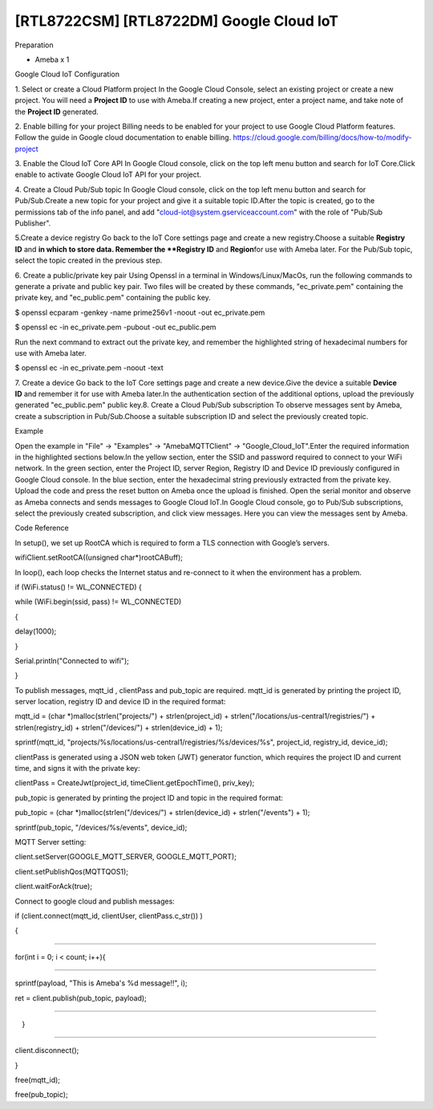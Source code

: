 [RTL8722CSM] [RTL8722DM] Google Cloud IoT
============================================
Preparation

-  Ameba x 1

Google Cloud IoT Configuration

1. Select or create a Cloud Platform project In the Google Cloud
Console, select an existing project or create a new project. You will
need a **Project ID** to use with Ameba.\ |1|\ If creating a new
project, enter a project name, and take note of the **Project ID** generated.
\ |image1|\ 

2. Enable billing for your project Billing
needs to be enabled for your project to use Google Cloud Platform
features. Follow the guide in Google cloud documentation to enable
billing. https://cloud.google.com/billing/docs/how-to/modify-project 

3. Enable the Cloud IoT Core API In Google Cloud console, click on the top
left menu button and search for IoT Core.\ |image2|\ Click enable to
activate Google Cloud IoT API for your project.\ |image3|\ 

4. Create a Cloud Pub\/Sub topic In Google Cloud console, click on the top left menu
button and search for Pub\/Sub.\ |image4|\ Create a new topic for your
project and give it a suitable topic ID.\ |image5|\ |image6|\ After the
topic is created, go to the permissions tab of the info panel, and add
"cloud-iot@system.gserviceaccount.com" with the role of "Pub\/Sub
Publisher".

\ |image7|\ |image8|\ |image9|\ 

5.Create a device registry Go back to the IoT Core settings page and create a new
registry.\ |image10|\ |image11|\ Choose a suitable **Registry ID** and
**\ in which to store data. Remember
the **Registry ID** and **Region**\ for use with Ameba later. For the
Pub/Sub topic, select the topic created in the previous
step.\ |image12|\ 

6. Create a public/private key pair Using Openssl in a
terminal in Windows/Linux/MacOs, run the following commands to generate
a private and public key pair. Two files will be created by these
commands, "ec_private.pem" containing the private key, and
"ec_public.pem" containing the public key.

$ openssl ecparam -genkey -name prime256v1 -noout -out ec_private.pem

$ openssl ec -in ec_private.pem -pubout -out ec_public.pem

|image13|\ Run the next command to extract out the private key, and
remember the highlighted string of hexadecimal numbers for use with
Ameba later.

$ openssl ec -in ec_private.pem -noout -text

|image14|\ 7. Create a device Go back to the IoT Core settings page and
create a new device.\ |image15|\ Give the device a suitable **Device
ID** and remember it for use with Ameba later.\ |image16|\ In the
authentication section of the additional options, upload the previously
generated "ec_public.pem" public key.\ |image17|\ 8. Create a Cloud
Pub/Sub subscription To observe messages sent by Ameba, create a
subscription in Pub/Sub.\ |image18|\ Choose a suitable subscription ID
and select the previously created topic.\ |image19|

Example

Open the example in "File" -> "Examples" -> "AmebaMQTTClient" ->
"Google_Cloud_IoT".\ |image20|\ Enter the required information in the
highlighted sections below.\ |image21|\ In the yellow section, enter the
SSID and password required to connect to your WiFi network. In the green
section, enter the Project ID, server Region, Registry ID and Device ID
previously configured in Google Cloud console. In the blue section,
enter the hexadecimal string previously extracted from the private key.
Upload the code and press the reset button on Ameba once the upload is
finished. Open the serial monitor and observe as Ameba connects and
sends messages to Google Cloud IoT.\ |image22|\ In Google Cloud console,
go to Pub/Sub subscriptions, select the previously created subscription,
and click view messages. Here you can view the messages sent by
Ameba.\ |image23|\ |image24|

Code Reference

In setup(), we set up RootCA which is required to form a TLS connection
with Google’s servers.

wifiClient.setRootCA((unsigned char*)rootCABuff);

In loop(), each loop checks the Internet status and re-connect to it
when the environment has a problem.

if (WiFi.status() != WL_CONNECTED) {

while (WiFi.begin(ssid, pass) != WL_CONNECTED)

{

delay(1000);

}

Serial.println("Connected to wifi");

}

To publish messages, mqtt_id , clientPass and pub_topic are required.
mqtt_id is generated by printing the project ID, server location,
registry ID and device ID in the required format:

mqtt_id = (char \*)malloc(strlen("projects/") + strlen(project_id) +
strlen("/locations/us-central1/registries/") + strlen(registry_id) +
strlen("/devices/") + strlen(device_id) + 1);

sprintf(mqtt_id,
"projects/%s/locations/us-central1/registries/%s/devices/%s",
project_id, registry_id, device_id);

clientPass is generated using a JSON web token (JWT) generator function,
which requires the project ID and current time, and signs it with the
private key:

clientPass = CreateJwt(project_id, timeClient.getEpochTime(), priv_key);

pub_topic is generated by printing the project ID and topic in the
required format:

pub_topic = (char \*)malloc(strlen("/devices/") + strlen(device_id) +
strlen("/events") + 1);

sprintf(pub_topic, "/devices/%s/events", device_id);

MQTT Server setting:

client.setServer(GOOGLE_MQTT_SERVER, GOOGLE_MQTT_PORT);

client.setPublishQos(MQTTQOS1);

client.waitForAck(true);

Connect to google cloud and publish messages:

if (client.connect(mqtt_id, clientUser, clientPass.c_str()) )

{

..........

for(int i = 0; i < count; i++){

..........

sprintf(payload, "This is Ameba's %d message!!", i);

ret = client.publish(pub_topic, payload);

..........

　}

..........

client.disconnect();

}

free(mqtt_id);

free(pub_topic);

.. |1| image:: ../media/[RTL8722CSM]_[RTL8722DM]_Google_Cloud_IoT/image1.png
   :width: 6.5in
   :height: 5.43681in
.. |image1| image:: ../media/[RTL8722CSM]_[RTL8722DM]_Google_Cloud_IoT/image2.png
   :width: 6.5in
   :height: 5.43681in
.. |image2| image:: ../media/[RTL8722CSM]_[RTL8722DM]_Google_Cloud_IoT/image3.png
   :width: 6.5in
   :height: 5.43681in
.. |image3| image:: ../media/[RTL8722CSM]_[RTL8722DM]_Google_Cloud_IoT/image4.png
   :width: 6.5in
   :height: 5.43681in
.. |image4| image:: ../media/[RTL8722CSM]_[RTL8722DM]_Google_Cloud_IoT/image5.png
   :width: 6.5in
   :height: 5.43681in
.. |image5| image:: ../media/[RTL8722CSM]_[RTL8722DM]_Google_Cloud_IoT/image6.png
   :width: 6.5in
   :height: 5.43681in
.. |image6| image:: ../media/[RTL8722CSM]_[RTL8722DM]_Google_Cloud_IoT/image7.png
   :width: 6.5in
   :height: 5.43681in
.. |image7| image:: ../media/[RTL8722CSM]_[RTL8722DM]_Google_Cloud_IoT/image8.png
   :width: 6.5in
   :height: 5.43681in
.. |image8| image:: ../media/[RTL8722CSM]_[RTL8722DM]_Google_Cloud_IoT/image9.png
   :width: 6.5in
   :height: 5.43681in
.. |image9| image:: ../media/[RTL8722CSM]_[RTL8722DM]_Google_Cloud_IoT/image10.png
   :width: 6.5in
   :height: 5.43681in
.. |image10| image:: ../media/[RTL8722CSM]_[RTL8722DM]_Google_Cloud_IoT/image3.png
   :width: 6.5in
   :height: 5.43681in
.. |image11| image:: ../media/[RTL8722CSM]_[RTL8722DM]_Google_Cloud_IoT/image11.png
   :width: 6.5in
   :height: 5.43681in
.. |image12| image:: ../media/[RTL8722CSM]_[RTL8722DM]_Google_Cloud_IoT/image12.png
   :width: 6.5in
   :height: 5.43681in
.. |image13| image:: ../media/[RTL8722CSM]_[RTL8722DM]_Google_Cloud_IoT/image13.png
   :width: 6.5in
   :height: 5.43681in
.. |image14| image:: ../media/[RTL8722CSM]_[RTL8722DM]_Google_Cloud_IoT/image14.png
   :width: 6.5in
   :height: 5.43681in
.. |image15| image:: ../media/[RTL8722CSM]_[RTL8722DM]_Google_Cloud_IoT/image15.png
   :width: 6.5in
   :height: 5.43681in
.. |image16| image:: ../media/[RTL8722CSM]_[RTL8722DM]_Google_Cloud_IoT/image16.png
   :width: 6.5in
   :height: 5.43681in
.. |image17| image:: ../media/[RTL8722CSM]_[RTL8722DM]_Google_Cloud_IoT/image17.png
   :width: 6.5in
   :height: 5.43681in
.. |image18| image:: ../media/[RTL8722CSM]_[RTL8722DM]_Google_Cloud_IoT/image18.png
   :width: 6.5in
   :height: 5.43681in
.. |image19| image:: ../media/[RTL8722CSM]_[RTL8722DM]_Google_Cloud_IoT/image19.png
   :width: 6.5in
   :height: 5.43681in
.. |image20| image:: ../media/[RTL8722CSM]_[RTL8722DM]_Google_Cloud_IoT/image20.png
   :width: 6.5in
   :height: 5.43681in
.. |image21| image:: ../media/[RTL8722CSM]_[RTL8722DM]_Google_Cloud_IoT/image21.png
   :width: 6.5in
   :height: 5.43681in
.. |image22| image:: ../media/[RTL8722CSM]_[RTL8722DM]_Google_Cloud_IoT/image22.png
   :width: 6.5in
   :height: 5.43681in
.. |image23| image:: ../media/[RTL8722CSM]_[RTL8722DM]_Google_Cloud_IoT/image23.png
   :width: 6.5in
   :height: 5.43681in
.. |image24| image:: ../media/[RTL8722CSM]_[RTL8722DM]_Google_Cloud_IoT/image24.png
   :width: 6.5in
   :height: 5.43681in
